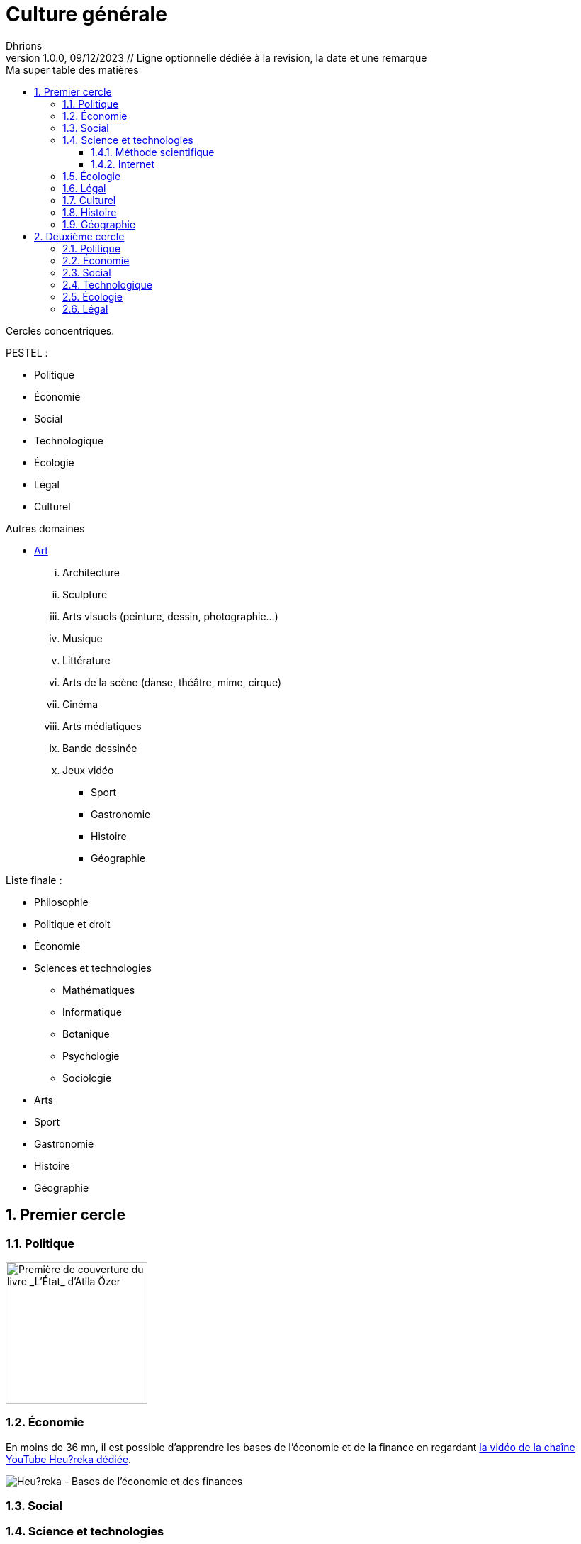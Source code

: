 = Culture générale
Dhrions
Version 1.0.0, 09/12/2023 // Ligne optionnelle dédiée à la revision, la date et une remarque
// Document attributes
:sectnums:                                                          
:toc:                                                   
:toclevels: 5  
:toc-title: Ma super table des matières

:description: Example AsciiDoc document                             
:keywords: AsciiDoc                                                 
:imagesdir: ./images
:iconsdir: ./icons
:stylesdir: ./styles
:scriptsdir: ./js

// Mes variables
:url-wiki: https://fr.wikipedia.org/wiki
:url-wiki-Europe-Ouest: {url-wiki}/Europe_de_l%27Ouest

Cercles concentriques.

PESTEL :

* Politique
* Économie
* Social
* Technologique
* Écologie
* Légal
* Culturel

Autres domaines

** https://fr.wikipedia.org/wiki/Classification_des_arts#Les_dix_arts[Art]
... Architecture
... Sculpture
... Arts visuels (peinture, dessin, photographie...)
... Musique
... Littérature
... Arts de la scène (danse, théâtre, mime, cirque)
... Cinéma
... Arts médiatiques
... Bande dessinée
... Jeux vidéo
* Sport
* Gastronomie
* Histoire
* Géographie

Liste finale :

* Philosophie
* Politique et droit
* Économie
* Sciences et technologies
** Mathématiques
** Informatique
** Botanique
** Psychologie
** Sociologie
* Arts
* Sport
* Gastronomie
* Histoire
* Géographie

== Premier cercle

=== Politique

image::etat.jpg[Première de couverture du livre _L'État_ d'Atila Özer, 200]

=== Économie

En moins de 36 mn, il est possible d'apprendre les bases de l'économie et de la finance en regardant https://www.youtube.com/watch?v=7kYXEBHePJc[la vidéo de la chaîne YouTube Heu?reka dédiée].

image::heureka-bases-economie-finances.png[Heu?reka - Bases de l'économie et des finances]

=== Social

=== Science et technologies

==== Méthode scientifique

https://www.youtube.com/watch?v=oFzC-VogTvM[Expérience participative de la chaîne Youtube Scilabus]

https://www.youtube.com/watch?v=C5R-XgS172k[Un exemple de démarche scientifique de la chaîne Youtube Hygiène mentale]

==== Internet

https://openclassrooms.com/fr/courses/1946386-comprendre-le-web[Comprendre le web] est un cours en ligne gratuit qui permet de comprendre le fonctionnement d'Internet.

=== Écologie

=== Légal

Le plus important est de connaître le concept de « hiérarchie des normes ».

Pour ce faire, on peut consulter https://fr.wikipedia.org/wiki/Hi%C3%A9rarchie_des_normes[Wikipédia].

.Pyradime de Kelsen d'après Wikipédia
image::https://upload.wikimedia.org/wikipedia/commons/f/fa/Hi%C3%A9rarchie_des_normes.png[La pyramide de Kelsen d'après Wikipédia, 300]

On peut aussi consulter https://www.vie-publique.fr/infographie/23806-infographie-la-hierarchie-des-normes[vie-publique.fr].

.Schéma de la hiérarchie des normes d'après vie-publique.fr
image::https://medias.vie-publique.fr/data_storage_s3/styles/large_full/public/infographie/hierarchie-normes.png?itok=aO_--8z6[La hiérarchie des normes d'après vie-publique.fr, 300]

https://fr.wikipedia.org/wiki/Organisation_juridictionnelle_en_France[Organisation juridictionnelle en France (Wikipédia)]

image::https://upload.wikimedia.org/wikipedia/commons/thumb/e/ea/Organisation_juridictionnelle_nationale_fr.svg/1920px-Organisation_juridictionnelle_nationale_fr.svg.png[Organisation juridictionnelle en France (Wikipédia), 300]

=== Culturel

=== Histoire

https://www.jeux-historiques.com/jeux-historiques-Quiz-Les-grandes-dates-de-l-Histoire-de-France-_pageid474.html[Quiz - Les grandes dates de l'Histoire de France]

=== Géographie

https://www.jeux-geographiques.com/[Jeux géographiques]

== Deuxième cercle

=== Politique

=== Économie

=== Social

=== Technologique

=== Écologie

=== Légal

// == Asie
// .Liste des pays :
// . Premier
// . Deuxième

// {subtitle}

// == Europe

// Pour aller en <<Amérique>>, c'est par <<Amérique, ici>>.

// === Europe de l'ouest ({url-wiki-Europe-Ouest}[cf. Wikipédia])

// ==== France ({url-wiki}/France[cf. Wikipédia])

// .Voici le titre d'un bloc
// Et là, cela est un bloc, constitué d'une phrase.
// Et d'une deuxièle phrase.
// Et d'une troisième.

// ===== Alsace
// [quote, Shakespeare, Hamlet - Acte III - Scène 1]
// Être ou ne pas être, telle est la question.

// ====== Bas-Rhin

// ====== Haut-Rhin
// ===== Bretagne
// [source, python]
// ----
// print("Hello world"!)
// ----
// ===== Provence Alpes Côtes d'Azur
// ==== Espagne
// ==== Portugal

// Il y a un dossier intéressant : link:./example1[ici].

// Je peux facilement inclure une partie d'un fichier de code en-dessous.

// [source, python]
// ----
// include::./example1/python.py[tag=le-nom-de-mon-tag]
// ----
// CAUTION: `include` ne fonctionne pas sur Git Hub.

// === Europe de l'est

// == Afrique

// * item
// ** nested item
// * item
// * item
// * item
// ** nested item
// ** nested item
// *** subnested item
// ** nested item
// * item

// == Amérique

// More test